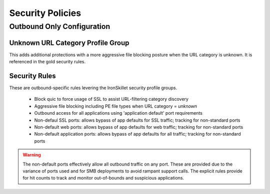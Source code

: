 
Security Policies
=================


Outbound Only Configuration
---------------------------

Unknown URL Category Profile Group
~~~~~~~~~~~~~~~~~~~~~~~~~~~~~~~~~~~

This adds additional protections with a more aggressive file blocking posture when the URL category is unknown. It is
referenced in the gold security rules.


Security Rules
~~~~~~~~~~~~~~

These are outbound-specific rules levering the IronSkillet security profile groups.

    + Block quic to force usage of SSL to assist URL-filtering category discovery

    + Aggressive file blocking including PE file types when URL category = `unknown`

    + Outbound access for all applications using 'application default' port requirements

    + Non-defaul SSL ports: allows bypass of app defaults for SSL traffic; tracking for non-standard ports

    + Non-default web ports: allows bypass of app defaults for web traffic; tracking for non-standard ports

    + Non-default application ports: allows bypass of app defaults for all traffic; tracking for non-standard ports


.. Warning::
        The non-default ports effectively allow all outbound traffic on any port. These are provided due to the variance
        of ports used and for SMB deployments to avoid rampant support calls. The explicit rules provide for hit counts
        to track and monitor out-of-bounds and suspicious applications.

